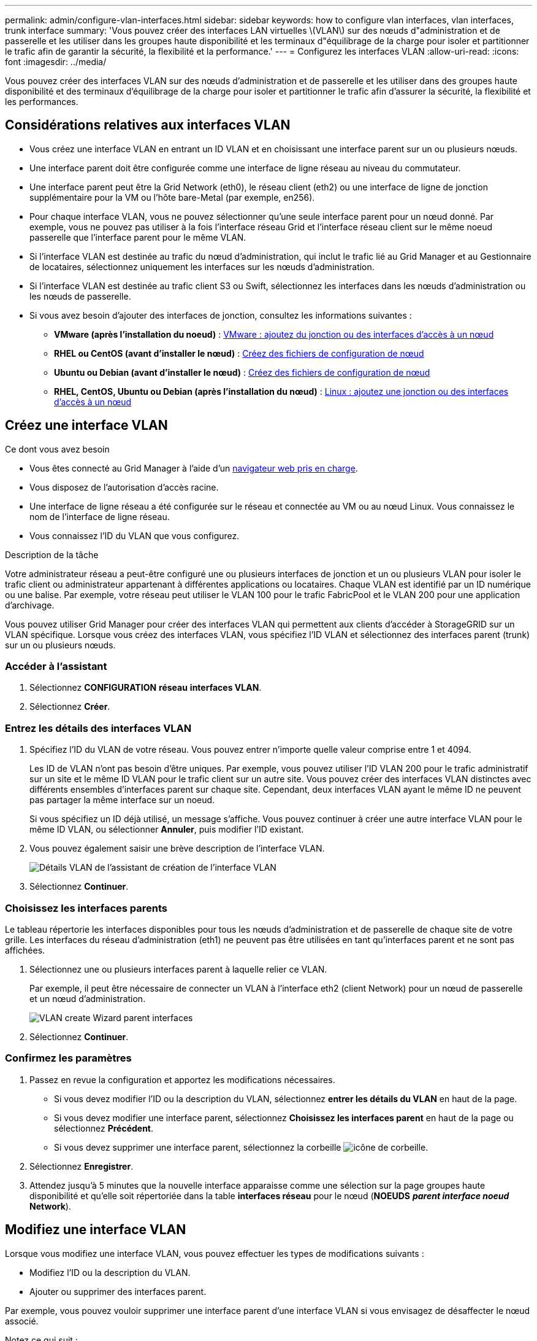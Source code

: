 ---
permalink: admin/configure-vlan-interfaces.html 
sidebar: sidebar 
keywords: how to configure vlan interfaces, vlan interfaces, trunk interface 
summary: 'Vous pouvez créer des interfaces LAN virtuelles \(VLAN\) sur des nœuds d"administration et de passerelle et les utiliser dans les groupes haute disponibilité et les terminaux d"équilibrage de la charge pour isoler et partitionner le trafic afin de garantir la sécurité, la flexibilité et la performance.' 
---
= Configurez les interfaces VLAN
:allow-uri-read: 
:icons: font
:imagesdir: ../media/


[role="lead"]
Vous pouvez créer des interfaces VLAN sur des nœuds d'administration et de passerelle et les utiliser dans des groupes haute disponibilité et des terminaux d'équilibrage de la charge pour isoler et partitionner le trafic afin d'assurer la sécurité, la flexibilité et les performances.



== Considérations relatives aux interfaces VLAN

* Vous créez une interface VLAN en entrant un ID VLAN et en choisissant une interface parent sur un ou plusieurs nœuds.
* Une interface parent doit être configurée comme une interface de ligne réseau au niveau du commutateur.
* Une interface parent peut être la Grid Network (eth0), le réseau client (eth2) ou une interface de ligne de jonction supplémentaire pour la VM ou l'hôte bare-Metal (par exemple, en256).
* Pour chaque interface VLAN, vous ne pouvez sélectionner qu'une seule interface parent pour un nœud donné. Par exemple, vous ne pouvez pas utiliser à la fois l'interface réseau Grid et l'interface réseau client sur le même noeud passerelle que l'interface parent pour le même VLAN.
* Si l'interface VLAN est destinée au trafic du nœud d'administration, qui inclut le trafic lié au Grid Manager et au Gestionnaire de locataires, sélectionnez uniquement les interfaces sur les nœuds d'administration.
* Si l'interface VLAN est destinée au trafic client S3 ou Swift, sélectionnez les interfaces dans les nœuds d'administration ou les nœuds de passerelle.
* Si vous avez besoin d'ajouter des interfaces de jonction, consultez les informations suivantes :
+
** *VMware (après l'installation du noeud)* : xref:../maintain/vmware-adding-trunk-or-access-interfaces-to-node.adoc[VMware : ajoutez du jonction ou des interfaces d'accès à un nœud]
** *RHEL ou CentOS (avant d'installer le nœud)* : xref:../rhel/creating-node-configuration-files.adoc[Créez des fichiers de configuration de nœud]
** *Ubuntu ou Debian (avant d'installer le nœud)* : xref:../ubuntu/creating-node-configuration-files.adoc[Créez des fichiers de configuration de nœud]
** *RHEL, CentOS, Ubuntu ou Debian (après l'installation du nœud)* : xref:../maintain/linux-adding-trunk-or-access-interfaces-to-node.adoc[Linux : ajoutez une jonction ou des interfaces d'accès à un nœud]






== Créez une interface VLAN

.Ce dont vous avez besoin
* Vous êtes connecté au Grid Manager à l'aide d'un xref:../admin/web-browser-requirements.adoc[navigateur web pris en charge].
* Vous disposez de l'autorisation d'accès racine.
* Une interface de ligne réseau a été configurée sur le réseau et connectée au VM ou au nœud Linux. Vous connaissez le nom de l'interface de ligne réseau.
* Vous connaissez l'ID du VLAN que vous configurez.


.Description de la tâche
Votre administrateur réseau a peut-être configuré une ou plusieurs interfaces de jonction et un ou plusieurs VLAN pour isoler le trafic client ou administrateur appartenant à différentes applications ou locataires. Chaque VLAN est identifié par un ID numérique ou une balise. Par exemple, votre réseau peut utiliser le VLAN 100 pour le trafic FabricPool et le VLAN 200 pour une application d'archivage.

Vous pouvez utiliser Grid Manager pour créer des interfaces VLAN qui permettent aux clients d'accéder à StorageGRID sur un VLAN spécifique. Lorsque vous créez des interfaces VLAN, vous spécifiez l'ID VLAN et sélectionnez des interfaces parent (trunk) sur un ou plusieurs nœuds.



=== Accéder à l'assistant

. Sélectionnez *CONFIGURATION* *réseau* *interfaces VLAN*.
. Sélectionnez *Créer*.




=== Entrez les détails des interfaces VLAN

. Spécifiez l'ID du VLAN de votre réseau. Vous pouvez entrer n'importe quelle valeur comprise entre 1 et 4094.
+
Les ID de VLAN n'ont pas besoin d'être uniques. Par exemple, vous pouvez utiliser l'ID VLAN 200 pour le trafic administratif sur un site et le même ID VLAN pour le trafic client sur un autre site. Vous pouvez créer des interfaces VLAN distinctes avec différents ensembles d'interfaces parent sur chaque site. Cependant, deux interfaces VLAN ayant le même ID ne peuvent pas partager la même interface sur un noeud.

+
Si vous spécifiez un ID déjà utilisé, un message s'affiche. Vous pouvez continuer à créer une autre interface VLAN pour le même ID VLAN, ou sélectionner *Annuler*, puis modifier l'ID existant.

. Vous pouvez également saisir une brève description de l'interface VLAN.
+
image::../media/vlan-details.png[Détails VLAN de l'assistant de création de l'interface VLAN]

. Sélectionnez *Continuer*.




=== Choisissez les interfaces parents

Le tableau répertorie les interfaces disponibles pour tous les nœuds d'administration et de passerelle de chaque site de votre grille. Les interfaces du réseau d'administration (eth1) ne peuvent pas être utilisées en tant qu'interfaces parent et ne sont pas affichées.

. Sélectionnez une ou plusieurs interfaces parent à laquelle relier ce VLAN.
+
Par exemple, il peut être nécessaire de connecter un VLAN à l'interface eth2 (client Network) pour un nœud de passerelle et un nœud d'administration.

+
image::../media/vlan-create-parent-interfaces.png[VLAN create Wizard parent interfaces]

. Sélectionnez *Continuer*.




=== Confirmez les paramètres

. Passez en revue la configuration et apportez les modifications nécessaires.
+
** Si vous devez modifier l'ID ou la description du VLAN, sélectionnez *entrer les détails du VLAN* en haut de la page.
** Si vous devez modifier une interface parent, sélectionnez *Choisissez les interfaces parent* en haut de la page ou sélectionnez *Précédent*.
** Si vous devez supprimer une interface parent, sélectionnez la corbeille image:../media/icon-trash-can.png["icône de corbeille"].


. Sélectionnez *Enregistrer*.
. Attendez jusqu'à 5 minutes que la nouvelle interface apparaisse comme une sélection sur la page groupes haute disponibilité et qu'elle soit répertoriée dans la table *interfaces réseau* pour le nœud (*NOEUDS* *_parent interface noeud_* *Network*).




== Modifiez une interface VLAN

Lorsque vous modifiez une interface VLAN, vous pouvez effectuer les types de modifications suivants :

* Modifiez l'ID ou la description du VLAN.
* Ajouter ou supprimer des interfaces parent.


Par exemple, vous pouvez vouloir supprimer une interface parent d'une interface VLAN si vous envisagez de désaffecter le nœud associé.

Notez ce qui suit :

* Vous ne pouvez pas modifier un ID de VLAN si l'interface VLAN est utilisée dans un groupe haute disponibilité.
* Vous ne pouvez pas supprimer une interface parent si cette interface parent est utilisée dans un groupe haute disponibilité.
+
Par exemple, supposons que le VLAN 200 soit connecté aux interfaces parents des nœuds A et B. Si un groupe HA utilise l'interface VLAN 200 pour le nœud A et l'interface eth2 pour le nœud B, vous pouvez supprimer l'interface parent non utilisée pour le nœud B, mais vous ne pouvez pas supprimer l'interface parent utilisée pour le nœud A.



.Étapes
. Sélectionnez *CONFIGURATION* *réseau* *interfaces VLAN*.
. Cochez la case correspondant à l'interface VLAN que vous souhaitez modifier. Sélectionnez ensuite *actions* *Modifier*.
. Vous pouvez également mettre à jour l'ID VLAN ou la description. Sélectionnez ensuite *Continuer*.
+
Vous ne pouvez pas mettre à jour un ID VLAN si ce dernier est utilisé dans un groupe haute disponibilité.

. Éventuellement, cocher ou décocher les cases pour ajouter des interfaces parent ou supprimer les interfaces inutilisées. Sélectionnez ensuite *Continuer*.
. Passez en revue la configuration et apportez les modifications nécessaires.
. Sélectionnez *Enregistrer*.




== Supprime une interface VLAN

Vous pouvez supprimer une ou plusieurs interfaces VLAN.

Vous ne pouvez pas supprimer une interface VLAN si elle est actuellement utilisée dans un groupe haute disponibilité. Vous devez supprimer l'interface VLAN du groupe haute disponibilité avant de pouvoir le supprimer.

Pour éviter toute perturbation du trafic client, envisagez d'effectuer l'une des opérations suivantes :

* Ajoutez une nouvelle interface VLAN au groupe haute disponibilité avant de supprimer cette interface VLAN.
* Créez un nouveau groupe haute disponibilité qui n'utilise pas cette interface VLAN.
* Si l'interface VLAN que vous souhaitez supprimer est actuellement l'interface active, modifiez le groupe HA. Déplacez l'interface VLAN que vous souhaitez supprimer au bas de la liste des priorités. Attendez que la communication soit établie sur la nouvelle interface principale, puis retirez l'ancienne interface du groupe haute disponibilité. Enfin, supprimez l'interface VLAN de ce nœud.


.Étapes
. Sélectionnez *CONFIGURATION* *réseau* *interfaces VLAN*.
. Cochez la case correspondant à chaque interface VLAN que vous souhaitez supprimer. Sélectionnez ensuite *actions* *Supprimer*.
. Sélectionnez *Oui* pour confirmer votre sélection.
+
Toutes les interfaces VLAN sélectionnées sont supprimées. Une bannière de réussite verte apparaît sur la page interfaces VLAN.


